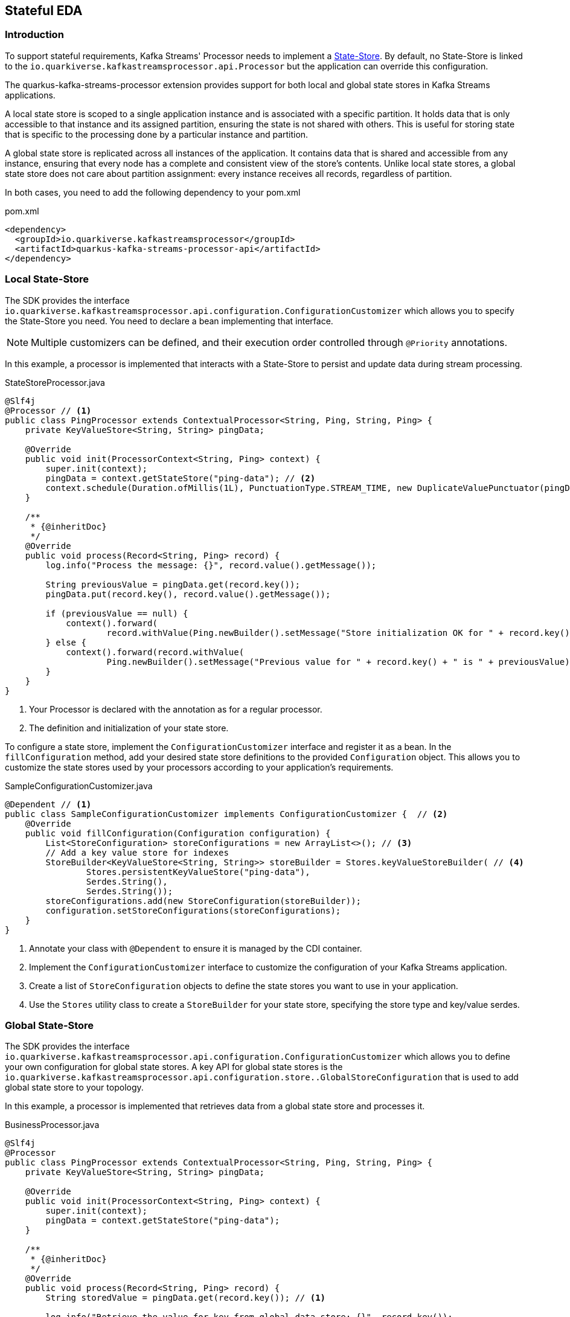 == Stateful EDA
:sourcedir: ../../../../integration-tests/stateful/src/main/java

=== Introduction

To support stateful requirements, Kafka Streams' Processor needs to implement a https://kafka.apache.org/25/documentation/streams/developer-guide/processor-api.html#state-stores[State-Store].
By default, no State-Store is linked to the `io.quarkiverse.kafkastreamsprocessor.api.Processor` but the application can override this configuration.

The quarkus-kafka-streams-processor extension provides support for both local and global state stores in Kafka Streams applications.

A local state store is scoped to a single application instance and is associated with a specific partition.
It holds data that is only accessible to that instance and its assigned partition, ensuring the state is not shared with others.
This is useful for storing state that is specific to the processing done by a particular instance and partition.

A global state store is replicated across all instances of the application.
It contains data that is shared and accessible from any instance, ensuring that every node has a complete and consistent view of the store's contents.
Unlike local state stores, a global state store does not care about partition assignment: every instance receives all records, regardless of partition.

In both cases, you need to add the following dependency to your pom.xml

.pom.xml
[source,xml]
----
<dependency>
  <groupId>io.quarkiverse.kafkastreamsprocessor</groupId>
  <artifactId>quarkus-kafka-streams-processor-api</artifactId>
</dependency>
----

=== Local State-Store

The SDK provides the interface `io.quarkiverse.kafkastreamsprocessor.api.configuration.ConfigurationCustomizer` which allows you to specify the State-Store you need.
You need to declare a bean implementing that interface.

NOTE: Multiple customizers can be defined, and their execution order controlled through `@Priority` annotations.

In this example, a processor is implemented that interacts with a State-Store to persist and update data during stream processing.

.StateStoreProcessor.java
[source,java]
----
@Slf4j
@Processor // <1>
public class PingProcessor extends ContextualProcessor<String, Ping, String, Ping> {
    private KeyValueStore<String, String> pingData;

    @Override
    public void init(ProcessorContext<String, Ping> context) {
        super.init(context);
        pingData = context.getStateStore("ping-data"); // <2>
        context.schedule(Duration.ofMillis(1L), PunctuationType.STREAM_TIME, new DuplicateValuePunctuator(pingData));
    }

    /**
     * {@inheritDoc}
     */
    @Override
    public void process(Record<String, Ping> record) {
        log.info("Process the message: {}", record.value().getMessage());

        String previousValue = pingData.get(record.key());
        pingData.put(record.key(), record.value().getMessage());

        if (previousValue == null) {
            context().forward(
                    record.withValue(Ping.newBuilder().setMessage("Store initialization OK for " + record.key()).build()));
        } else {
            context().forward(record.withValue(
                    Ping.newBuilder().setMessage("Previous value for " + record.key() + " is " + previousValue).build()));
        }
    }
}
----

<1> Your Processor is declared with the annotation as for a regular processor.
<2> The definition and initialization of your state store.

To configure a state store, implement the `ConfigurationCustomizer` interface and register it as a bean.
In the `fillConfiguration` method, add your desired state store definitions to the provided `Configuration` object.
This allows you to customize the state stores used by your processors according to your application's requirements.

.SampleConfigurationCustomizer.java
[source,java]
----
@Dependent // <1>
public class SampleConfigurationCustomizer implements ConfigurationCustomizer {  // <2>
    @Override
    public void fillConfiguration(Configuration configuration) {
        List<StoreConfiguration> storeConfigurations = new ArrayList<>(); // <3>
        // Add a key value store for indexes
        StoreBuilder<KeyValueStore<String, String>> storeBuilder = Stores.keyValueStoreBuilder( // <4>
                Stores.persistentKeyValueStore("ping-data"),
                Serdes.String(),
                Serdes.String());
        storeConfigurations.add(new StoreConfiguration(storeBuilder));
        configuration.setStoreConfigurations(storeConfigurations);
    }
}
----

<1> Annotate your class with `@Dependent` to ensure it is managed by the CDI container.
<2> Implement the `ConfigurationCustomizer` interface to customize the configuration of your Kafka Streams application.
<3> Create a list of `StoreConfiguration` objects to define the state stores you want to use in your application.
<4> Use the `Stores` utility class to create a `StoreBuilder` for your state store, specifying the store type and key/value serdes.

=== Global State-Store

The SDK provides the interface `io.quarkiverse.kafkastreamsprocessor.api.configuration.ConfigurationCustomizer` which allows you to define your own configuration for global state stores.
A key API for global state stores is the `io.quarkiverse.kafkastreamsprocessor.api.configuration.store..GlobalStoreConfiguration` that is used to add global state store to your topology.

In this example, a processor is implemented that retrieves data from a global state store and processes it.

.BusinessProcessor.java
[source,java]
----
@Slf4j
@Processor
public class PingProcessor extends ContextualProcessor<String, Ping, String, Ping> {
    private KeyValueStore<String, String> pingData;

    @Override
    public void init(ProcessorContext<String, Ping> context) {
        super.init(context);
        pingData = context.getStateStore("ping-data");
    }

    /**
     * {@inheritDoc}
     */
    @Override
    public void process(Record<String, Ping> record) {
        String storedValue = pingData.get(record.key()); // <1>

        log.info("Retrieve the value for key from global data store: {}", record.key());

        context().forward(record.withValue(
                Ping.newBuilder().setMessage("Stored value for " + record.key() + " is " + storedValue)
                        .build()));
    }
}
----
<1> Retrieve the value from the global state store using the key from the incoming record.

.SampleConfigurationCustomizer.java
[source,java]
----
@Dependent // <1>
public class SampleConfigurationCustomizer implements ConfigurationCustomizer { // <2>
    @Override
    public void fillConfiguration(Configuration configuration) {
        List<GlobalStoreConfiguration> globalStoreConfigurations = new ArrayList<>(); // <3>

        StoreBuilder<KeyValueStore<String, String>> storeBuilder = Stores.keyValueStoreBuilder( // <4>
                Stores.persistentKeyValueStore("ping-data"),
                Serdes.String(),
                Serdes.String())
                .withLoggingDisabled();

        globalStoreConfigurations.add(new GlobalStoreConfiguration<String, String>( // <5>
                storeBuilder,
                new StringDeserializer(),
                new StringDeserializer(),
                () -> new CustomStoreProcessor("ping-data"))); // <6>
        configuration.setGlobalStoreConfigurations(globalStoreConfigurations);
    }
}
----

<1> Annotate your class with `@Dependent` to ensure it is managed by the CDI container.
<2> Implement the `ConfigurationCustomizer` interface to customize the configuration of your Kafka Streams application.
<3> Create a list of `GlobalStoreConfiguration` objects to define the global state stores you want to use in your application.
<4> Use the `Stores` utility class to create a `StoreBuilder` for your global state store, specifying the store type and key/value serdes.
Here, the store key and value are both of type `String`.
<5> Add a new `GlobalStoreConfiguration` to the list, specifying the store builder, key and value deserializers, and a supplier for the global processor.
<6> The supplier provides an instance of the `CustomStoreProcessor`, which is responsible for processing records and storing them in the global state store.
In the next step you will find the declaration of `CustomStoreProcessor` that is used to process records and store them in capitalized form.
If you don't specify a custom global processor it will use `io.quarkiverse.kafkastreamsprocessor.impl.configuration.store.DefaultGlobalStateStoreProcessor` by default, which simply store the records in the global state store without any forwarding.

WARNING: Do not annotate the `CustomStoreProcessor` with `@Processor`.
This class is intended solely as a global store processor, not as a standard functional processor.

.GlobalStateStoreProcessor.java
[source,java]
----
    public class CustomStoreProcessor extends ContextualProcessor<String, String, Void, Void> { // <1>

        private final String storeName;

        private KeyValueStore<String, String> store;

        CustomStoreProcessor(String storeName) { // <2>
            this.storeName = storeName;
        }

        @Override
        public void init(ProcessorContext<Void, Void> context) {
            super.init(context);
            // Initialize the store
            this.store = context.getStateStore(storeName);
        }

        @Override
        public void process(Record<String, String> record) {
            // Process the record and store it in capitalized form
            store.put(record.key(), record.value().toUpperCase()); // <3>
        }
    }
----

<1> In this example, the processor is only meant to store records in a global state store, so it does not need to forward any records, therefore the output key and value types are `Void`.
<2> The constructor takes the name of the store as a parameter, which is used to retrieve the store in the `init` method.
<3> The `process` method retrieves the record's key and value, processes the value by converting it to uppercase, and stores it in the global state store using the key.

The following property must be set in your application.properties to associate a global state store with its Kafka topic:

.application.properties
[source,properties]
----
kafkastreamsprocessor.global-stores.<store-name>.topic=<global-data-topic>
----

Replace `<store-name>` with the name of your global state store and `<global-data-topic>` with the Kafka topic containing the data to be loaded into the store.

=== Punctuation

Kafka Streams allows you to define Punctuator that are sort of scheduled tasks that Kafka Streams triggers (https://kafka.apache.org/10/documentation/streams/developer-guide/processor-api.html#id2[Kafka Streams documentation]).
One key issue with Punctuators is that they do not support Exceptions:

* a checked Exception cannot be thrown as the method signature does not allow it
* a RuntimeException because Kafka Streams does not catch it.
It basically crashes your whole microservice.

To work around the latter point and increase stability, the `quarkus-kafka-streams-processor` extension wraps a `Punctuator` before it is added in Kafka Streams to catch the RuntimeException and log an error instead.
Exceptions are also counted with a dedicated metric.